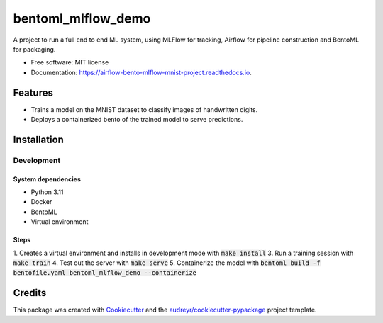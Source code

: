 ==================================
bentoml_mlflow_demo
==================================


.. image:: https://img.shields.io/pypi/v/bentoml_mlflow_demo.svg
        :target: https://pypi.python.org/pypi/bentoml_mlflow_demo

.. image:: https://img.shields.io/travis/ekwska/bentoml_mlflow_demo.svg
        :target: https://travis-ci.com/ekwska/bentoml_mlflow_demo

.. image:: https://readthedocs.org/projects/airflow-bento-mlflow-mnist-project/badge/?version=latest
        :target: https://airflow-bento-mlflow-mnist-project.readthedocs.io/en/latest/?version=latest
        :alt: Documentation Status




A project to run a full end to end ML system, using MLFlow for tracking, Airflow for pipeline construction and BentoML for packaging.


* Free software: MIT license
* Documentation: https://airflow-bento-mlflow-mnist-project.readthedocs.io.


Features
--------

* Trains a model on the MNIST dataset to classify images of handwritten digits.
* Deploys a containerized bento of the trained model to serve predictions.

Installation
------------

Development
###########

System dependencies
*******************

- Python 3.11
- Docker
- BentoML
- Virtual environment

Steps
*****

1. Creates a virtual environment and installs in development mode with :code:`make install`
3. Run a training session with :code:`make train`
4. Test out the server with :code:`make serve`
5. Containerize the model with :code:`bentoml build -f bentofile.yaml bentoml_mlflow_demo --containerize`


Credits
-------

This package was created with Cookiecutter_ and the `audreyr/cookiecutter-pypackage`_ project template.

.. _Cookiecutter: https://github.com/audreyr/cookiecutter
.. _`audreyr/cookiecutter-pypackage`: https://github.com/audreyr/cookiecutter-pypackage
